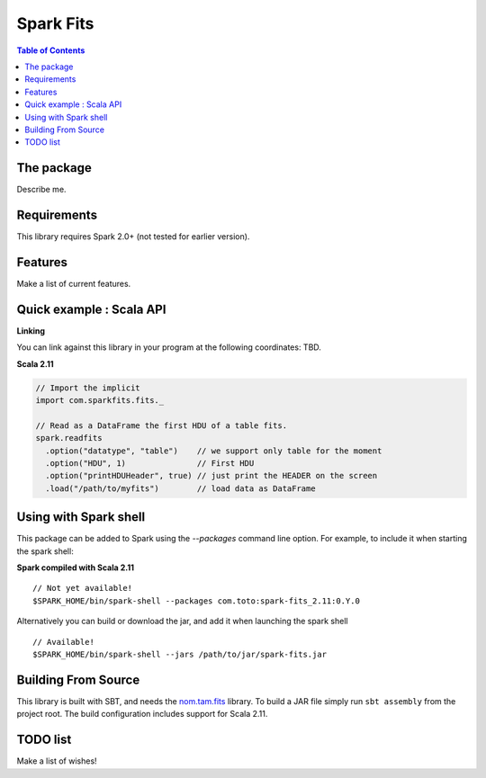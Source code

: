 ================
Spark Fits
================

.. contents:: **Table of Contents**

The package
================

Describe me.

Requirements
================

This library requires Spark 2.0+ (not tested for earlier version).

Features
================

Make a list of current features.

Quick example : Scala API
================

**Linking**

You can link against this library in your program at the following coordinates: TBD.

**Scala 2.11**

.. code:: scala

  // Import the implicit
  import com.sparkfits.fits._

  // Read as a DataFrame the first HDU of a table fits.
  spark.readfits
    .option("datatype", "table")    // we support only table for the moment
    .option("HDU", 1)               // First HDU
    .option("printHDUHeader", true) // just print the HEADER on the screen
    .load("/path/to/myfits")        // load data as DataFrame

Using with Spark shell
================

This package can be added to Spark using the `--packages` command line option.
For example, to include it when starting the spark shell:

**Spark compiled with Scala 2.11**

::

  // Not yet available!
  $SPARK_HOME/bin/spark-shell --packages com.toto:spark-fits_2.11:0.Y.0

Alternatively you can build or download the jar, and add it when launching the spark shell

::

  // Available!
  $SPARK_HOME/bin/spark-shell --jars /path/to/jar/spark-fits.jar


Building From Source
================

This library is built with SBT, and needs the `nom.tam.fits <https://github.com/nom-tam-fits/nom-tam-fits>`_ library.
To build a JAR file simply run ``sbt assembly`` from the project root.
The build configuration includes support for Scala 2.11.

TODO list
================

Make a list of wishes!
